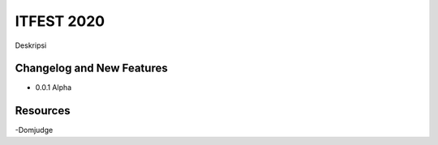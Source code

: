 ###################
ITFEST 2020
###################

Deskripsi

**************************
Changelog and New Features
**************************

- 0.0.1 Alpha


*********
Resources
*********

-Domjudge

